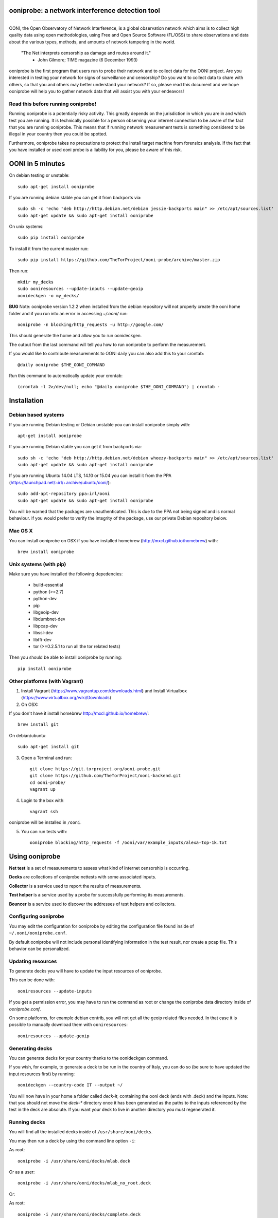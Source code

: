 ooniprobe: a network interference detection tool
================================================

.. image:: https://travis-ci.org/TheTorProject/ooni-probe.png?branch=master
    :target: https://travis-ci.org/TheTorProject/ooni-probe

.. image:: https://coveralls.io/repos/TheTorProject/ooni-probe/badge.png
    :target: https://coveralls.io/r/TheTorProject/ooni-probe

___________________________________________________________________________

.. image:: https://ooni.torproject.org/images/ooni-header-mascot.svg
    :target: https:://ooni.torproject.org/

OONI, the Open Observatory of Network Interference, is a global observation
network which aims is to collect high quality data using open methodologies,
using Free and Open Source Software (FL/OSS) to share observations and data
about the various types, methods, and amounts of network tampering in the
world.


    "The Net interprets censorship as damage and routes around it."
                - John Gilmore; TIME magazine (6 December 1993)


ooniprobe is the first program that users run to probe their network and to
collect data for the OONI project. Are you interested in testing your network
for signs of surveillance and censorship? Do you want to collect data to share
with others, so that you and others may better understand your network? If so,
please read this document and we hope ooniprobe will help you to gather
network data that will assist you with your endeavors!

Read this before running ooniprobe!
-----------------------------------

Running ooniprobe is a potentially risky activity. This greatly depends on the
jurisdiction in which you are in and which test you are running. It is
technically possible for a person observing your internet connection to be
aware of the fact that you are running ooniprobe. This means that if running
network measurement tests is something considered to be illegal in your country
then you could be spotted.

Furthermore, ooniprobe takes no precautions to protect the install target machine
from forensics analysis.  If the fact that you have installed or used ooni
probe is a liability for you, please be aware of this risk.

OONI in 5 minutes
=================

On debian testing or unstable::

    sudo apt-get install ooniprobe

If you are running debian stable you can get it from backports via::

    sudo sh -c 'echo "deb http://http.debian.net/debian jessie-backports main" >> /etc/apt/sources.list'
    sudo apt-get update && sudo apt-get install ooniprobe

On unix systems::

    sudo pip install ooniprobe

To install it from the current master run::

    sudo pip install https://github.com/TheTorProject/ooni-probe/archive/master.zip

Then run::

    mkdir my_decks
    sudo ooniresources --update-inputs --update-geoip
    oonideckgen -o my_decks/

**BUG** Note:
ooniprobe version 1.2.2 when installed from the debian repository will not
properly create the ooni home folder and if you run into an error in accessing
`~/.ooni/` run::

    ooniprobe -n blocking/http_requests -u http://google.com/

This should generate the home and allow you to run oonideckgen.

The output from the last command will tell you how to run ooniprobe to perform
the measurement.

If you would like to contribute measurements to OONI daily you can also add
this to your crontab::

    @daily ooniprobe $THE_OONI_COMMAND

Run this command to automatically update your crontab:: 

      (crontab -l 2>/dev/null; echo "@daily ooniprobe $THE_OONI_COMMAND") | crontab -

Installation
============

Debian based systems
--------------------

If you are running Debian testing or Debian unstable you can install ooniprobe
simply with::
    
    apt-get install ooniprobe

If you are running Debian stable you can get it from backports via::

    sudo sh -c 'echo "deb http://http.debian.net/debian wheezy-backports main" >> /etc/apt/sources.list'
    sudo apt-get update && sudo apt-get install ooniprobe

If you are running Ubuntu 14.04 LTS, 14.10 or 15.04 you can install it from the PPA
(https://launchpad.net/~irl/+archive/ubuntu/ooni/)::

    sudo add-apt-repository ppa:irl/ooni
    sudo apt-get update && sudo apt-get install ooniprobe

You will be warned that the packages are unauthenticated. This is due to the
PPA not being signed and is normal behaviour. If you would prefer to verify the
integrity of the package, use our private Debian repository below.

Mac OS X
--------

You can install ooniprobe on OSX if you have installed homebrew (http://mxcl.github.io/homebrew) with::

    brew install ooniprobe

Unix systems (with pip)
-----------------------

Make sure you have installed the following depedencies:

  * build-essential
  * python (>=2.7)
  * python-dev
  * pip
  * libgeoip-dev
  * libdumbnet-dev
  * libpcap-dev
  * libssl-dev
  * libffi-dev
  * tor (>=0.2.5.1 to run all the tor related tests)

Then you should be able to install ooniprobe by running::

    pip install ooniprobe

Other platforms (with Vagrant)
------------------------------

1. Install Vagrant (https://www.vagrantup.com/downloads.html) and Install Virtualbox (https://www.virtualbox.org/wiki/Downloads)

2. On OSX:

If you don't have it install homebrew http://mxcl.github.io/homebrew/::

    brew install git

On debian/ubuntu::

    sudo apt-get install git

3. Open a Terminal and run::

    git clone https://git.torproject.org/ooni-probe.git
    git clone https://github.com/TheTorProject/ooni-backend.git
    cd ooni-probe/
    vagrant up

4. Login to the box with::

    vagrant ssh

ooniprobe will be installed in ``/ooni``.

5. You can run tests with::

    ooniprobe blocking/http_requests -f /ooni/var/example_inputs/alexa-top-1k.txt

Using ooniprobe
===============

**Net test** is a set of measurements to assess what kind of internet censorship is occurring.

**Decks** are collections of ooniprobe nettests with some associated inputs.

**Collector** is a service used to report the results of measurements.

**Test helper** is a service used by a probe for successfully performing its measurements.

**Bouncer** is a service used to discover the addresses of test helpers and collectors.

Configuring ooniprobe
---------------------

You may edit the configuration for ooniprobe by editing the configuration file
found inside of ``~/.ooni/ooniprobe.conf``.

By default ooniprobe will not include personal identifying information in the
test result, nor create a pcap file. This behavior can be personalized.


Updating resources
------------------

To generate decks you will have to update the input resources of ooniprobe.

This can be done with::

    ooniresources --update-inputs

If you get a permission error, you may have to run the command as root or
change the ooniprobe data directory inside of `ooniprobe.conf`.

On some platforms, for example debian contrib, you will not get all the geoip
related files needed. In that case it is possible to manually download them
with ``ooniresources``::

    ooniresources --update-geoip

Generating decks
----------------

You can generate decks for your country thanks to the oonideckgen command.

If you wish, for example, to generate a deck to be run in the country of Italy,
you can do so (be sure to have updated the input resources first) by running::

    oonideckgen --country-code IT --output ~/

You will now have in your home a folder called `deck-it`, containing the ooni
deck (ends with .deck) and the inputs.
Note: that you should not move the `deck-*` directory once it has been
generated as the paths to the inputs referenced by the test in the deck are
absolute. If you want your deck to live in another directory you must
regenerated it.


Running decks
-------------

You will find all the installed decks inside of ``/usr/share/ooni/decks``.

You may then run a deck by using the command line option ``-i``:

As root::

    ooniprobe -i /usr/share/ooni/decks/mlab.deck


Or as a user::

    ooniprobe -i /usr/share/ooni/decks/mlab_no_root.deck


Or:

As root::

    ooniprobe -i /usr/share/ooni/decks/complete.deck


Or as a user::

    ooniprobe -i /usr/share/ooni/decks/complete_no_root.deck


The above tests will require around 20-30 minutes to complete depending on your network speed.

If you would prefer to run some faster tests you should run:
As root::

    ooniprobe -i /usr/share/ooni/decks/fast.deck


Or as a user::

    ooniprobe -i /usr/share/ooni/decks/fast_no_root.deck


Running net tests
-----------------

You may list all the installed stable net tests with::


    ooniprobe -s


You may then run a nettest by specifying its name for example::


    ooniprobe manipulation/http_header_field_manipulation


It is also possible to specify inputs to tests as URLs::


    ooniprobe blocking/http_requests -f httpo://ihiderha53f36lsd.onion/input/37e60e13536f6afe47a830bfb6b371b5cf65da66d7ad65137344679b24fdccd1


You can find the result of the test in your current working directory.

By default the report result will be collected by the default ooni collector
and the addresses of test helpers will be obtained from the default bouncer.

You may also specify your own collector or bouncer with the options ``-c`` and
``-b``.


Bridges and obfsproxy bridges
=============================

ooniprobe submits reports to oonib report collectors through Tor to a hidden
service endpoint. By default, ooniprobe uses the installed system Tor, but can
also be configured to launch Tor (see the advanced.start_tor option in
ooniprobe.conf), and ooniprobe supports bridges (and obfsproxy bridges, if
obfsproxy is installed). The tor.bridges option in ooniprobe.conf sets the path
to a file that should contain a set of "bridge" lines (of the same format as
used in torrc, and as returned by https://bridges.torproject.org). If obfsproxy
bridges are to be used, the path to the obfsproxy binary must be configured.
See option advanced.obfsproxy_binary, in ooniprobe.conf.

(Optional) Install obfsproxy
----------------------------

Install the latest version of obfsproxy for your platform.

Download Obfsproxy: https://www.torproject.org/projects/obfsproxy.html.en

Setting capabilities on your virtualenv python binary
=====================================================

If your distributation supports capabilities you can avoid needing to run OONI as root::


    setcap cap_net_admin,cap_net_raw+eip /path/to/your/virtualenv's/python


Reporting bugs
==============

You can report bugs and issues you find with ooni-probe on The Tor Projec issue
tracker filing them under the "Ooni" component: https://trac.torproject.org/projects/tor/newticket?component=Ooni.

You can either register an account or use the group account "cypherpunks" with
password "writecode".

Contributing
============

You can download the code for ooniprobe from the following git repository::


    git clone https://git.torproject.org/ooni-probe.git


It is also viewable on the web via: https://gitweb.torproject.org/ooni-probe.git.

You should then submit patches for review as pull requests to this github repository: 

https://github.com/TheTorProject/ooni-probe

Read this article to learn how to create a pull request on github (https://help.github.com/articles/creating-a-pull-request).

If you prefer not to use github (or don't have an account), you may also submit
patches as attachments to tickets.

Be sure to format the patch (given that you are working on a feature branch
that is different from master) with::


    git format-patch master --stdout > my_first_ooniprobe.patch


Setting up development environment
----------------------------------

On Debian based systems a development environment can be setup as follows: (prerequisites include build essentials, python-dev, and tor; for tor see https://www.torproject.org/docs/debian.html.en)::


    sudo apt-get install python-pip python-virtualenv virtualenv virtualenvwrapper
    sudo apt-get install libgeoip-dev libffi-dev libdumbnet-dev libssl-dev libpcap-dev
    git clone https://github.com/TheTorProject/ooni-probe
    cd ooni-probe
    mkvirtualenv ooniprobe  # . ~/.virtualenvs/ooniprobe/bin/activate to access later
    pip install -r requirements.txt
    pip install -r requirements-dev.txt
    python setup.py install
    ooniprobe -s  # if all went well, lists available tests


Donate
-------

Send bitcoins to

.. image:: http://i.imgur.com/CIWHb5R.png
    :target: http://www.coindesk.com/information/how-can-i-buy-bitcoins/


1Ai9d4dhDBjxYVkKKf1pFXptEGfM1vxFBf
